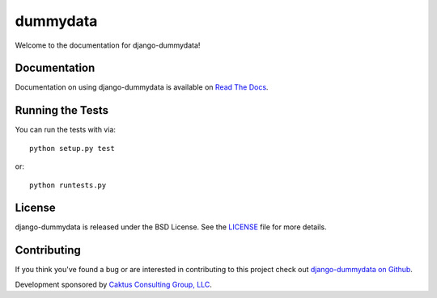 

dummydata
========================

Welcome to the documentation for django-dummydata!


Documentation
-----------------------------------

Documentation on using django-dummydata is available on 
`Read The Docs <http://readthedocs.org/docs/django-dummydata/>`_.


Running the Tests
------------------------------------

You can run the tests with via::

    python setup.py test

or::

    python runtests.py


License
--------------------------------------

django-dummydata is released under the BSD License. See the 
`LICENSE <https://github.com/caktus/django-dummydata/blob/master/LICENSE>`_ file for more details.


Contributing
--------------------------------------

If you think you've found a bug or are interested in contributing to this project
check out `django-dummydata on Github <https://github.com/caktus/django-dummydata>`_.

Development sponsored by `Caktus Consulting Group, LLC
<http://www.caktusgroup.com/services>`_.

